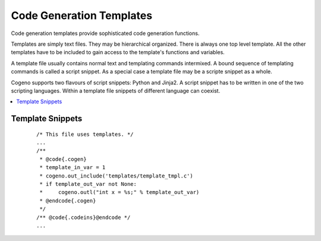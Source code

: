 ..
    Copyright (c) 2018 Bobby Noelte
    SPDX-License-Identifier: Apache-2.0

.. _cogeno_templates:

Code Generation Templates
#########################

Code generation templates provide sophisticated code generation functions.

Templates are simply text files. They may be hierarchical organized.
There is always one top level template. All the other templates have
to be included to gain access to the template's functions and variables.

A template file usually contains normal text and templating commands
intermixed. A bound sequence of templating commands is called a script
snippet. As a special case a template file may be a scripte snippet
as a whole.

Cogeno supports two flavours of script snippets: Python and Jinja2.
A script snippet has to be written in one of the two scripting
languages. Within a template file snippets of different language can
coexist.

.. contents::
   :depth: 2
   :local:
   :backlinks: top


Template Snippets
*****************


 ::

    /* This file uses templates. */
    ...
    /**
     * @code{.cogen}
     * template_in_var = 1
     * cogeno.out_include('templates/template_tmpl.c')
     * if template_out_var not None:
     *     cogeno.outl("int x = %s;" % template_out_var)
     * @endcode{.cogen}
     */
    /** @code{.codeins}@endcode */
    ...
